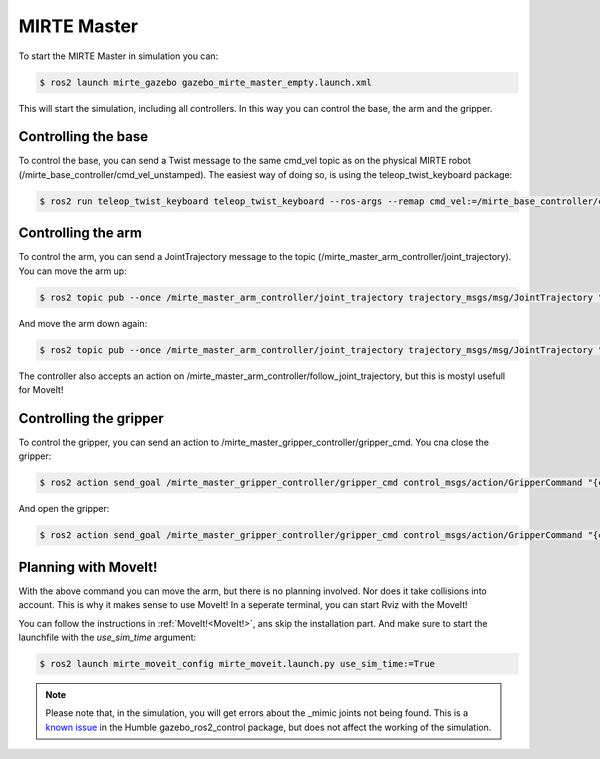 MIRTE Master
############

.. image:: _images/mirte_master_gazebo.png
   :width: 600
   :alt: MIRTE Master in Gazebo Classic

To start the MIRTE Master in simulation you can:

.. code-block:: bash

   $ ros2 launch mirte_gazebo gazebo_mirte_master_empty.launch.xml

This will start the simulation, including all controllers. In this way
you can control the base, the arm and the gripper.

Controlling the base
--------------------

To control the base, you can send a Twist message to the same cmd_vel
topic as on the physical MIRTE robot (/mirte_base_controller/cmd_vel_unstamped).
The easiest way of doing so, is using the teleop_twist_keyboard package:

.. code-block:: bash

   $ ros2 run teleop_twist_keyboard teleop_twist_keyboard --ros-args --remap cmd_vel:=/mirte_base_controller/cmd_vel_unstamped

Controlling the arm
-------------------

To control the arm, you can send a JointTrajectory message to the topic
(/mirte_master_arm_controller/joint_trajectory). You can move the arm up:

.. code-block:: bash

   $ ros2 topic pub --once /mirte_master_arm_controller/joint_trajectory trajectory_msgs/msg/JointTrajectory "{joint_names: ['shoulder_pan_joint', 'shoulder_lift_joint', 'elbow_joint', 'wrist_joint'], points: [{positions: [0.0, 0.0, -1.56, 1.56], time_from_start:{ sec: 3, nanosec: 0}}]}"

And move the arm down again:

.. code-block:: bash

   $ ros2 topic pub --once /mirte_master_arm_controller/joint_trajectory trajectory_msgs/msg/JointTrajectory "{joint_names: ['shoulder_pan_joint', 'shoulder_lift_joint', 'elbow_joint', 'wrist_joint'], points: [{positions: [0.0, -1.56, -1.56, 1.56], time_from_start:{ sec: 3, nanosec: 0}}]}"

The controller also accepts an action on /mirte_master_arm_controller/follow_joint_trajectory,
but this is mostyl usefull for MoveIt!


Controlling the gripper
-----------------------

To control the gripper, you can send an action to /mirte_master_gripper_controller/gripper_cmd. You cna close the gripper:

.. code-block:: bash

   $ ros2 action send_goal /mirte_master_gripper_controller/gripper_cmd control_msgs/action/GripperCommand "{command: {position: 0.1}}"

And open the gripper:

.. code-block:: bash

   $ ros2 action send_goal /mirte_master_gripper_controller/gripper_cmd control_msgs/action/GripperCommand "{command: {position: -0.1}}"

Planning with MoveIt!
---------------------

With the above command you can move the arm, but there is no planning involved. Nor does
it take collisions into account. This is why it makes sense to use MoveIt! In a 
seperate terminal, you can start Rviz with the MoveIt! 

You can follow the instructions in :ref:`MoveIt!<MoveIt!>`, ans skip the installation
part. And make sure to start the launchfile with the `use_sim_time` argument:

.. code-block:: bash

   $ ros2 launch mirte_moveit_config mirte_moveit.launch.py use_sim_time:=True

.. note::

   Please note that, in the simulation, you will get errors about the _mimic joints
   not being found. This is a `known issue <https://github.com/ros-controls/gazebo_ros2_control/issues/173>`_ 
   in the Humble gazebo_ros2_control package, but does not affect the working of the
   simulation.
   








